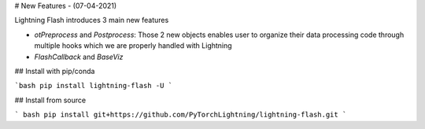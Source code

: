 # New Features - (07-04-2021)

Lightning Flash introduces 3 main new features

* `otPreprocess` and `Postprocess`: Those 2 new objects enables user to organize their data processing code through multiple hooks which we are properly handled with Lightning
* `FlashCallback` and `BaseViz`


## Install with pip/conda

```bash
pip install lightning-flash -U
```

## Install from source

``` bash
pip install git+https://github.com/PyTorchLightning/lightning-flash.git
```
